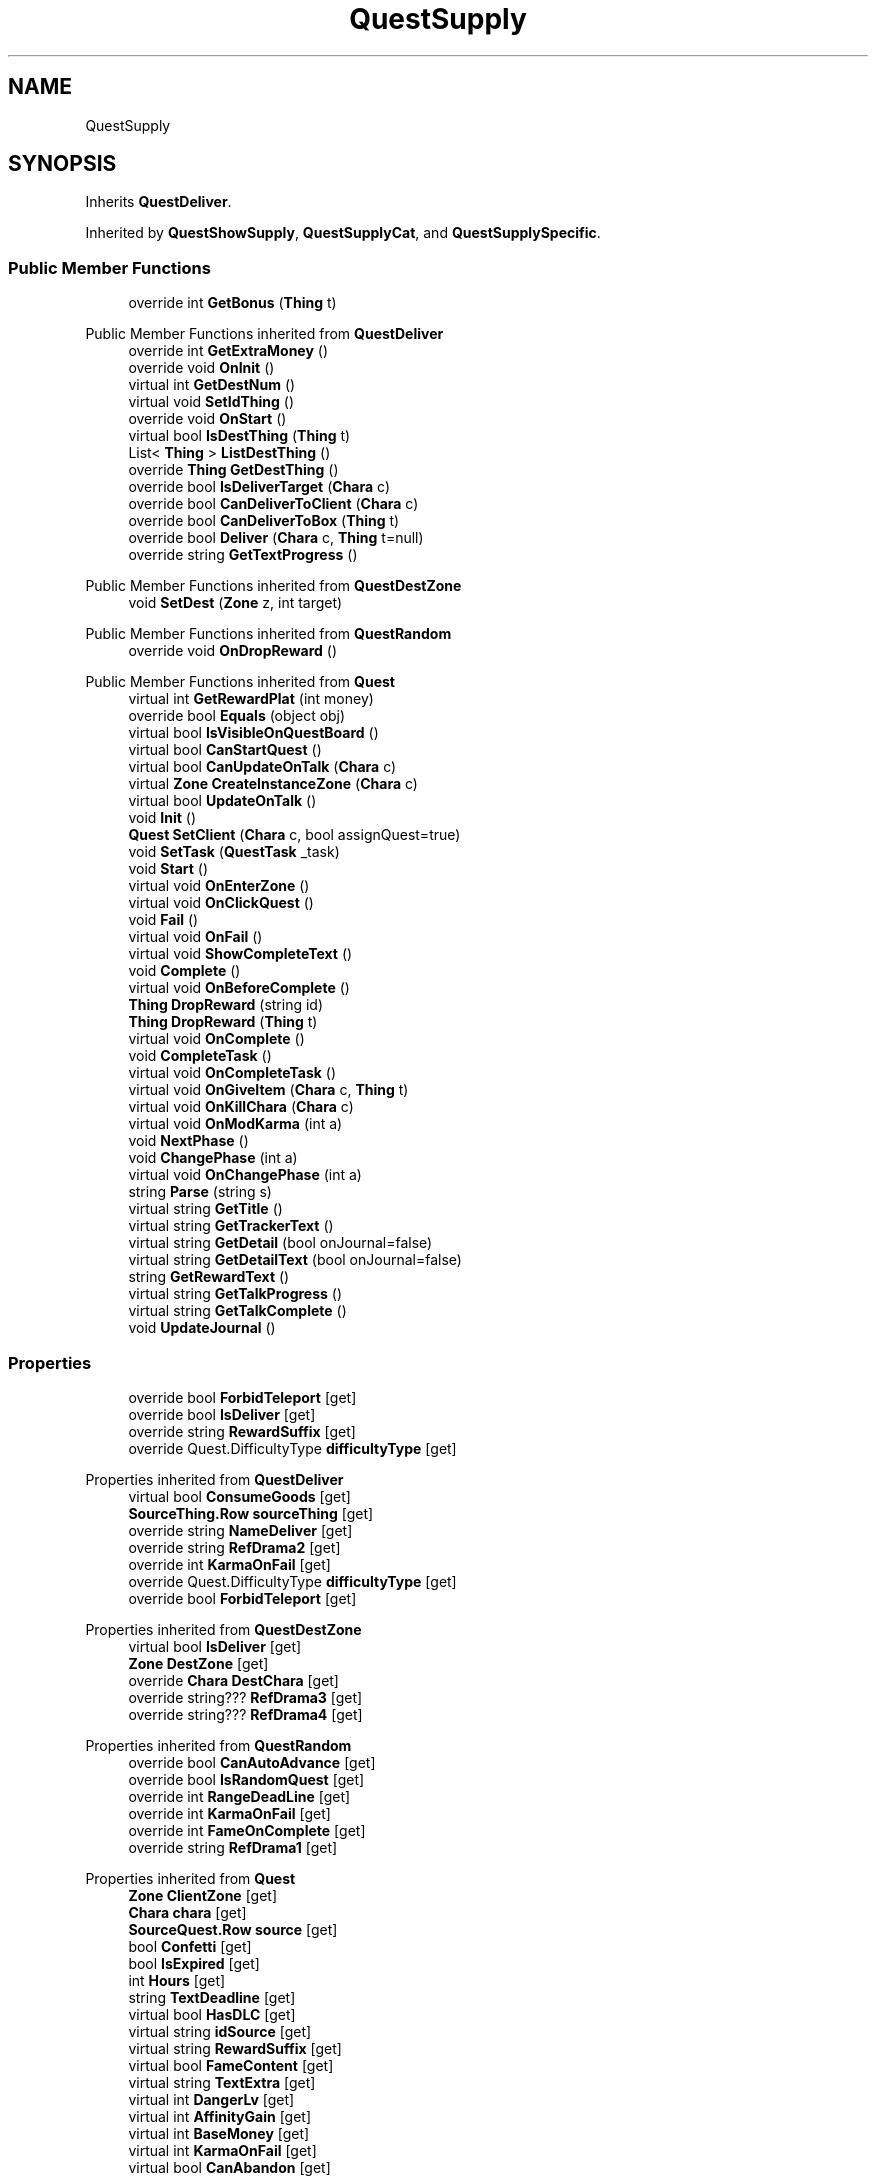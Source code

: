.TH "QuestSupply" 3 "Elin Modding Docs Doc" \" -*- nroff -*-
.ad l
.nh
.SH NAME
QuestSupply
.SH SYNOPSIS
.br
.PP
.PP
Inherits \fBQuestDeliver\fP\&.
.PP
Inherited by \fBQuestShowSupply\fP, \fBQuestSupplyCat\fP, and \fBQuestSupplySpecific\fP\&.
.SS "Public Member Functions"

.in +1c
.ti -1c
.RI "override int \fBGetBonus\fP (\fBThing\fP t)"
.br
.in -1c

Public Member Functions inherited from \fBQuestDeliver\fP
.in +1c
.ti -1c
.RI "override int \fBGetExtraMoney\fP ()"
.br
.ti -1c
.RI "override void \fBOnInit\fP ()"
.br
.ti -1c
.RI "virtual int \fBGetDestNum\fP ()"
.br
.ti -1c
.RI "virtual void \fBSetIdThing\fP ()"
.br
.ti -1c
.RI "override void \fBOnStart\fP ()"
.br
.ti -1c
.RI "virtual bool \fBIsDestThing\fP (\fBThing\fP t)"
.br
.ti -1c
.RI "List< \fBThing\fP > \fBListDestThing\fP ()"
.br
.ti -1c
.RI "override \fBThing\fP \fBGetDestThing\fP ()"
.br
.ti -1c
.RI "override bool \fBIsDeliverTarget\fP (\fBChara\fP c)"
.br
.ti -1c
.RI "override bool \fBCanDeliverToClient\fP (\fBChara\fP c)"
.br
.ti -1c
.RI "override bool \fBCanDeliverToBox\fP (\fBThing\fP t)"
.br
.ti -1c
.RI "override bool \fBDeliver\fP (\fBChara\fP c, \fBThing\fP t=null)"
.br
.ti -1c
.RI "override string \fBGetTextProgress\fP ()"
.br
.in -1c

Public Member Functions inherited from \fBQuestDestZone\fP
.in +1c
.ti -1c
.RI "void \fBSetDest\fP (\fBZone\fP z, int target)"
.br
.in -1c

Public Member Functions inherited from \fBQuestRandom\fP
.in +1c
.ti -1c
.RI "override void \fBOnDropReward\fP ()"
.br
.in -1c

Public Member Functions inherited from \fBQuest\fP
.in +1c
.ti -1c
.RI "virtual int \fBGetRewardPlat\fP (int money)"
.br
.ti -1c
.RI "override bool \fBEquals\fP (object obj)"
.br
.ti -1c
.RI "virtual bool \fBIsVisibleOnQuestBoard\fP ()"
.br
.ti -1c
.RI "virtual bool \fBCanStartQuest\fP ()"
.br
.ti -1c
.RI "virtual bool \fBCanUpdateOnTalk\fP (\fBChara\fP c)"
.br
.ti -1c
.RI "virtual \fBZone\fP \fBCreateInstanceZone\fP (\fBChara\fP c)"
.br
.ti -1c
.RI "virtual bool \fBUpdateOnTalk\fP ()"
.br
.ti -1c
.RI "void \fBInit\fP ()"
.br
.ti -1c
.RI "\fBQuest\fP \fBSetClient\fP (\fBChara\fP c, bool assignQuest=true)"
.br
.ti -1c
.RI "void \fBSetTask\fP (\fBQuestTask\fP _task)"
.br
.ti -1c
.RI "void \fBStart\fP ()"
.br
.ti -1c
.RI "virtual void \fBOnEnterZone\fP ()"
.br
.ti -1c
.RI "virtual void \fBOnClickQuest\fP ()"
.br
.ti -1c
.RI "void \fBFail\fP ()"
.br
.ti -1c
.RI "virtual void \fBOnFail\fP ()"
.br
.ti -1c
.RI "virtual void \fBShowCompleteText\fP ()"
.br
.ti -1c
.RI "void \fBComplete\fP ()"
.br
.ti -1c
.RI "virtual void \fBOnBeforeComplete\fP ()"
.br
.ti -1c
.RI "\fBThing\fP \fBDropReward\fP (string id)"
.br
.ti -1c
.RI "\fBThing\fP \fBDropReward\fP (\fBThing\fP t)"
.br
.ti -1c
.RI "virtual void \fBOnComplete\fP ()"
.br
.ti -1c
.RI "void \fBCompleteTask\fP ()"
.br
.ti -1c
.RI "virtual void \fBOnCompleteTask\fP ()"
.br
.ti -1c
.RI "virtual void \fBOnGiveItem\fP (\fBChara\fP c, \fBThing\fP t)"
.br
.ti -1c
.RI "virtual void \fBOnKillChara\fP (\fBChara\fP c)"
.br
.ti -1c
.RI "virtual void \fBOnModKarma\fP (int a)"
.br
.ti -1c
.RI "void \fBNextPhase\fP ()"
.br
.ti -1c
.RI "void \fBChangePhase\fP (int a)"
.br
.ti -1c
.RI "virtual void \fBOnChangePhase\fP (int a)"
.br
.ti -1c
.RI "string \fBParse\fP (string s)"
.br
.ti -1c
.RI "virtual string \fBGetTitle\fP ()"
.br
.ti -1c
.RI "virtual string \fBGetTrackerText\fP ()"
.br
.ti -1c
.RI "virtual string \fBGetDetail\fP (bool onJournal=false)"
.br
.ti -1c
.RI "virtual string \fBGetDetailText\fP (bool onJournal=false)"
.br
.ti -1c
.RI "string \fBGetRewardText\fP ()"
.br
.ti -1c
.RI "virtual string \fBGetTalkProgress\fP ()"
.br
.ti -1c
.RI "virtual string \fBGetTalkComplete\fP ()"
.br
.ti -1c
.RI "void \fBUpdateJournal\fP ()"
.br
.in -1c
.SS "Properties"

.in +1c
.ti -1c
.RI "override bool \fBForbidTeleport\fP\fR [get]\fP"
.br
.ti -1c
.RI "override bool \fBIsDeliver\fP\fR [get]\fP"
.br
.ti -1c
.RI "override string \fBRewardSuffix\fP\fR [get]\fP"
.br
.ti -1c
.RI "override Quest\&.DifficultyType \fBdifficultyType\fP\fR [get]\fP"
.br
.in -1c

Properties inherited from \fBQuestDeliver\fP
.in +1c
.ti -1c
.RI "virtual bool \fBConsumeGoods\fP\fR [get]\fP"
.br
.ti -1c
.RI "\fBSourceThing\&.Row\fP \fBsourceThing\fP\fR [get]\fP"
.br
.ti -1c
.RI "override string \fBNameDeliver\fP\fR [get]\fP"
.br
.ti -1c
.RI "override string \fBRefDrama2\fP\fR [get]\fP"
.br
.ti -1c
.RI "override int \fBKarmaOnFail\fP\fR [get]\fP"
.br
.ti -1c
.RI "override Quest\&.DifficultyType \fBdifficultyType\fP\fR [get]\fP"
.br
.ti -1c
.RI "override bool \fBForbidTeleport\fP\fR [get]\fP"
.br
.in -1c

Properties inherited from \fBQuestDestZone\fP
.in +1c
.ti -1c
.RI "virtual bool \fBIsDeliver\fP\fR [get]\fP"
.br
.ti -1c
.RI "\fBZone\fP \fBDestZone\fP\fR [get]\fP"
.br
.ti -1c
.RI "override \fBChara\fP \fBDestChara\fP\fR [get]\fP"
.br
.ti -1c
.RI "override string??? \fBRefDrama3\fP\fR [get]\fP"
.br
.ti -1c
.RI "override string??? \fBRefDrama4\fP\fR [get]\fP"
.br
.in -1c

Properties inherited from \fBQuestRandom\fP
.in +1c
.ti -1c
.RI "override bool \fBCanAutoAdvance\fP\fR [get]\fP"
.br
.ti -1c
.RI "override bool \fBIsRandomQuest\fP\fR [get]\fP"
.br
.ti -1c
.RI "override int \fBRangeDeadLine\fP\fR [get]\fP"
.br
.ti -1c
.RI "override int \fBKarmaOnFail\fP\fR [get]\fP"
.br
.ti -1c
.RI "override int \fBFameOnComplete\fP\fR [get]\fP"
.br
.ti -1c
.RI "override string \fBRefDrama1\fP\fR [get]\fP"
.br
.in -1c

Properties inherited from \fBQuest\fP
.in +1c
.ti -1c
.RI "\fBZone\fP \fBClientZone\fP\fR [get]\fP"
.br
.ti -1c
.RI "\fBChara\fP \fBchara\fP\fR [get]\fP"
.br
.ti -1c
.RI "\fBSourceQuest\&.Row\fP \fBsource\fP\fR [get]\fP"
.br
.ti -1c
.RI "bool \fBConfetti\fP\fR [get]\fP"
.br
.ti -1c
.RI "bool \fBIsExpired\fP\fR [get]\fP"
.br
.ti -1c
.RI "int \fBHours\fP\fR [get]\fP"
.br
.ti -1c
.RI "string \fBTextDeadline\fP\fR [get]\fP"
.br
.ti -1c
.RI "virtual bool \fBHasDLC\fP\fR [get]\fP"
.br
.ti -1c
.RI "virtual string \fBidSource\fP\fR [get]\fP"
.br
.ti -1c
.RI "virtual string \fBRewardSuffix\fP\fR [get]\fP"
.br
.ti -1c
.RI "virtual bool \fBFameContent\fP\fR [get]\fP"
.br
.ti -1c
.RI "virtual string \fBTextExtra\fP\fR [get]\fP"
.br
.ti -1c
.RI "virtual int \fBDangerLv\fP\fR [get]\fP"
.br
.ti -1c
.RI "virtual int \fBAffinityGain\fP\fR [get]\fP"
.br
.ti -1c
.RI "virtual int \fBBaseMoney\fP\fR [get]\fP"
.br
.ti -1c
.RI "virtual int \fBKarmaOnFail\fP\fR [get]\fP"
.br
.ti -1c
.RI "virtual bool \fBCanAbandon\fP\fR [get]\fP"
.br
.ti -1c
.RI "virtual int \fBFameOnComplete\fP\fR [get]\fP"
.br
.ti -1c
.RI "virtual int \fBRangeDeadLine\fP\fR [get]\fP"
.br
.ti -1c
.RI "virtual bool \fBUseInstanceZone\fP\fR [get]\fP"
.br
.ti -1c
.RI "virtual bool \fBForbidTeleport\fP\fR [get]\fP"
.br
.ti -1c
.RI "virtual bool \fBRequireClientInSameZone\fP\fR [get]\fP"
.br
.ti -1c
.RI "virtual Quest\&.DifficultyType \fBdifficultyType\fP\fR [get]\fP"
.br
.ti -1c
.RI "virtual \fBChara\fP \fBDestChara\fP\fR [get]\fP"
.br
.ti -1c
.RI "virtual string \fBRefDrama1\fP\fR [get]\fP"
.br
.ti -1c
.RI "virtual string \fBRefDrama2\fP\fR [get]\fP"
.br
.ti -1c
.RI "virtual string \fBRefDrama3\fP\fR [get]\fP"
.br
.ti -1c
.RI "virtual string \fBRefDrama4\fP\fR [get]\fP"
.br
.ti -1c
.RI "virtual string \fBTitlePrefix\fP\fR [get]\fP"
.br
.ti -1c
.RI "virtual bool \fBCanAutoAdvance\fP\fR [get]\fP"
.br
.ti -1c
.RI "virtual bool \fBIsRandomQuest\fP\fR [get]\fP"
.br
.ti -1c
.RI "virtual string \fBNameDeliver\fP\fR [get]\fP"
.br
.in -1c

Properties inherited from \fBEClass\fP
.in +1c
.ti -1c
.RI "static \fBGame\fP \fBgame\fP\fR [get]\fP"
.br
.ti -1c
.RI "static bool \fBAdvMode\fP\fR [get]\fP"
.br
.ti -1c
.RI "static \fBPlayer\fP \fBplayer\fP\fR [get]\fP"
.br
.ti -1c
.RI "static \fBChara\fP \fBpc\fP\fR [get]\fP"
.br
.ti -1c
.RI "static \fBUI\fP \fBui\fP\fR [get]\fP"
.br
.ti -1c
.RI "static \fBMap\fP \fB_map\fP\fR [get]\fP"
.br
.ti -1c
.RI "static \fBZone\fP \fB_zone\fP\fR [get]\fP"
.br
.ti -1c
.RI "static \fBFactionBranch\fP \fBBranch\fP\fR [get]\fP"
.br
.ti -1c
.RI "static \fBFactionBranch\fP \fBBranchOrHomeBranch\fP\fR [get]\fP"
.br
.ti -1c
.RI "static \fBFaction\fP \fBHome\fP\fR [get]\fP"
.br
.ti -1c
.RI "static \fBFaction\fP \fBWilds\fP\fR [get]\fP"
.br
.ti -1c
.RI "static \fBScene\fP \fBscene\fP\fR [get]\fP"
.br
.ti -1c
.RI "static \fBBaseGameScreen\fP \fBscreen\fP\fR [get]\fP"
.br
.ti -1c
.RI "static \fBGameSetting\fP \fBsetting\fP\fR [get]\fP"
.br
.ti -1c
.RI "static \fBGameData\fP \fBgamedata\fP\fR [get]\fP"
.br
.ti -1c
.RI "static \fBColorProfile\fP \fBColors\fP\fR [get]\fP"
.br
.ti -1c
.RI "static \fBWorld\fP \fBworld\fP\fR [get]\fP"
.br
.ti -1c
.RI "static \fBSourceManager\fP \fBsources\fP\fR [get]\fP"
.br
.ti -1c
.RI "static \fBSourceManager\fP \fBeditorSources\fP\fR [get]\fP"
.br
.ti -1c
.RI "static SoundManager \fBSound\fP\fR [get]\fP"
.br
.ti -1c
.RI "static \fBCoreDebug\fP \fBdebug\fP\fR [get]\fP"
.br
.in -1c
.SS "Additional Inherited Members"


Public Types inherited from \fBQuest\fP
.in +1c
.ti -1c
.RI "enum \fBDifficultyType\fP { \fBDefault\fP, \fBDeliver\fP, \fBSupply\fP, \fBEscort\fP, \fBBulk\fP, \fBMeal\fP, \fBFarm\fP, \fBMusic\fP }"
.br
.ti -1c
.RI "enum \fBSubReward\fP { \fBplat\fP, \fBgacha_coin\fP, \fBmoney2\fP, \fBticket_furniture\fP }"
.br
.in -1c

Static Public Member Functions inherited from \fBQuest\fP
.in +1c
.ti -1c
.RI "static \fBQuest\fP \fBCreate\fP (string _id, string _idPerson=null, \fBChara\fP c=null)"
.br
.ti -1c
.RI "static List< \fBZone\fP > \fBListDeliver\fP ()"
.br
.in -1c

Static Public Member Functions inherited from \fBEClass\fP
.in +1c
.ti -1c
.RI "static int \fBrnd\fP (int a)"
.br
.ti -1c
.RI "static int \fBcurve\fP (int a, int start, int step, int rate=75)"
.br
.ti -1c
.RI "static int \fBrndHalf\fP (int a)"
.br
.ti -1c
.RI "static float \fBrndf\fP (float a)"
.br
.ti -1c
.RI "static int \fBrndSqrt\fP (int a)"
.br
.ti -1c
.RI "static void \fBWait\fP (float a, \fBCard\fP c)"
.br
.ti -1c
.RI "static void \fBWait\fP (float a, \fBPoint\fP p)"
.br
.ti -1c
.RI "static int \fBBigger\fP (int a, int b)"
.br
.ti -1c
.RI "static int \fBSmaller\fP (int a, int b)"
.br
.in -1c

Public Attributes inherited from \fBQuestDeliver\fP
.in +1c
.ti -1c
.RI "string \fBidThing\fP"
.br
.ti -1c
.RI "int \fBnum\fP"
.br
.in -1c

Public Attributes inherited from \fBQuestDestZone\fP
.in +1c
.ti -1c
.RI "int \fBuidDest\fP"
.br
.ti -1c
.RI "int \fBuidTarget\fP"
.br
.in -1c

Public Attributes inherited from \fBQuest\fP
.in +1c
.ti -1c
.RI "string \fBid\fP"
.br
.ti -1c
.RI "int \fBuid\fP"
.br
.ti -1c
.RI "int \fBuidClientZone\fP"
.br
.ti -1c
.RI "int \fBphase\fP"
.br
.ti -1c
.RI "int \fBlv\fP"
.br
.ti -1c
.RI "int \fBdeadline\fP"
.br
.ti -1c
.RI "int \fBdifficulty\fP"
.br
.ti -1c
.RI "int \fBrewardMoney\fP"
.br
.ti -1c
.RI "int \fBbonusMoney\fP"
.br
.ti -1c
.RI "int \fBstartDate\fP"
.br
.ti -1c
.RI "int \fBdangerLv\fP"
.br
.ti -1c
.RI "bool \fBisNew\fP"
.br
.ti -1c
.RI "bool \fBisComplete\fP"
.br
.ti -1c
.RI "bool \fBtrack\fP"
.br
.ti -1c
.RI "\fBPerson\fP \fBperson\fP"
.br
.ti -1c
.RI "\fBQuestTask\fP \fBtask\fP"
.br
.ti -1c
.RI "\fBRefChara\fP \fBrefChara\fP = new \fBRefChara\fP()"
.br
.in -1c

Static Public Attributes inherited from \fBQuest\fP
.in +1c
.ti -1c
.RI "const int \fBPhaseComplete\fP = 999"
.br
.in -1c

Static Public Attributes inherited from \fBEClass\fP
.in +1c
.ti -1c
.RI "static \fBCore\fP \fBcore\fP"
.br
.in -1c
.SH "Detailed Description"
.PP 
Definition at line \fB4\fP of file \fBQuestSupply\&.cs\fP\&.
.SH "Member Function Documentation"
.PP 
.SS "override int QuestSupply\&.GetBonus (\fBThing\fP t)\fR [virtual]\fP"

.PP
Reimplemented from \fBQuestDeliver\fP\&.
.PP
Definition at line \fB47\fP of file \fBQuestSupply\&.cs\fP\&.
.SH "Property Documentation"
.PP 
.SS "override Quest\&.DifficultyType QuestSupply\&.difficultyType\fR [get]\fP"

.PP
Definition at line \fB38\fP of file \fBQuestSupply\&.cs\fP\&.
.SS "override bool QuestSupply\&.ForbidTeleport\fR [get]\fP"

.PP
Definition at line \fB8\fP of file \fBQuestSupply\&.cs\fP\&.
.SS "override bool QuestSupply\&.IsDeliver\fR [get]\fP"

.PP
Definition at line \fB18\fP of file \fBQuestSupply\&.cs\fP\&.
.SS "override string QuestSupply\&.RewardSuffix\fR [get]\fP"

.PP
Definition at line \fB28\fP of file \fBQuestSupply\&.cs\fP\&.

.SH "Author"
.PP 
Generated automatically by Doxygen for Elin Modding Docs Doc from the source code\&.
